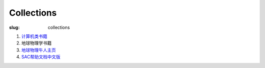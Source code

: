 Collections
###########

:slug: collections

#. `计算机类书籍 <{filename}/Linux/2014-02-19_computer-books.rst>`_
#. 地球物理学书籍
#. `地球物理牛人主页 <{filename}/Seismology/2014-02-19_geo-homepage.rst>`_
#. `SAC帮助文档中文版 <{filename}/SAC/2013-07-06_sac_manual.rst>`_
